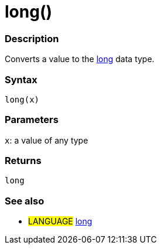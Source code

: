 :source-highlighter: pygments
:pygments-style: arduino
:ext-relative: adoc


= long()


// OVERVIEW SECTION STARTS
[#overview]
--

[float]
=== Description
Converts a value to the link:long{ext-relative}[long] data type.
[%hardbreaks]


[float]
=== Syntax
`long(x)`


[float]
=== Parameters
`x`: a value of any type

[float]
=== Returns
`long`

--
// OVERVIEW SECTION ENDS




// HOW TO USE SECTION STARTS
[#howtouse]
--

[float]
=== See also
// Link relevant content by category, such as other Reference terms (please add the tag #LANGUAGE#),
// definitions (please add the tag #DEFINITION#), and examples of Projects and Tutorials
// (please add the tag #EXAMPLE#)  ►►►►► THIS SECTION IS MANDATORY ◄◄◄◄◄
[role="language"]
* #LANGUAGE# link:long{ext-relative}[long]


--
// HOW TO USE SECTION ENDS
